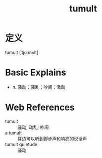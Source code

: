 #+title: tumult
#+roam_tags:英语单词

* 定义

tumult [ˈtjuːmʌlt]

* Basic Explains
- n. 骚动；骚乱；吵闹；激动

* Web References
- tumult :: 骚动; 动乱; 吵闹
- a tumult :: 耳边可以听到脚步声和响亮的说话声
- tumult quietude :: 骚动
